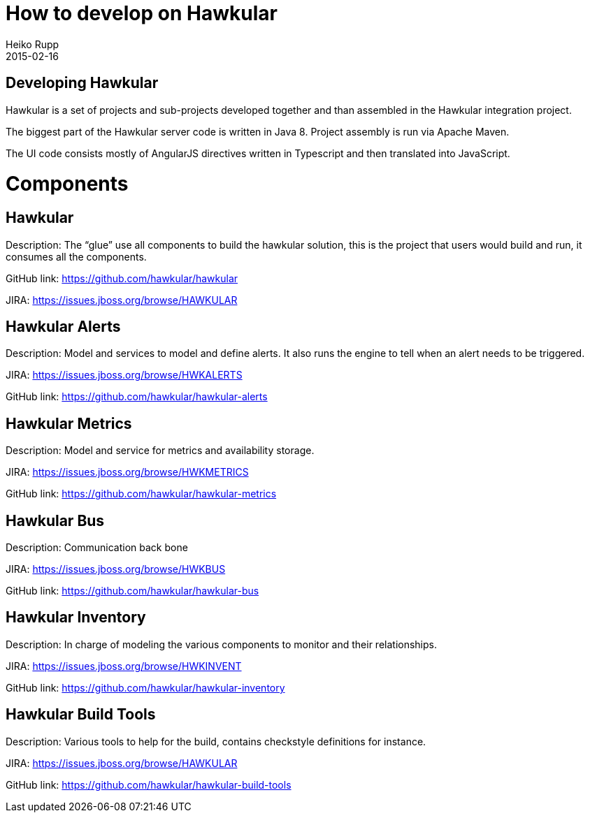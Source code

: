 = How to develop on Hawkular
Heiko Rupp
2015-02-16
:description: Hacking on Hawkular
:jbake-type: page
:jbake-status: published

== Developing Hawkular

Hawkular is a set of projects and sub-projects developed together and than assembled in the Hawkular integration
project.

The biggest part of the Hawkular server code is written in Java 8.
Project assembly is run via Apache Maven.

The UI code consists mostly of AngularJS directives written in Typescript and then translated into JavaScript.

= Components

== Hawkular

Description: The “glue” use all components to build the hawkular solution, this is the project that users would build and run, it consumes all the components.

GitHub link: https://github.com/hawkular/hawkular

JIRA: https://issues.jboss.org/browse/HAWKULAR


== Hawkular Alerts
Description: Model and services to model and define alerts. It also runs the engine to tell when an alert needs to be triggered.

JIRA: https://issues.jboss.org/browse/HWKALERTS

GitHub link: https://github.com/hawkular/hawkular-alerts

== Hawkular Metrics
Description: Model and service for metrics and availability storage.

JIRA: https://issues.jboss.org/browse/HWKMETRICS

GitHub link: https://github.com/hawkular/hawkular-metrics

== Hawkular Bus
Description: Communication back bone

JIRA: https://issues.jboss.org/browse/HWKBUS

GitHub link: https://github.com/hawkular/hawkular-bus

== Hawkular Inventory
Description: In charge of modeling the various components to monitor and their relationships.

JIRA: https://issues.jboss.org/browse/HWKINVENT

GitHub link: https://github.com/hawkular/hawkular-inventory

== Hawkular Build Tools
Description: Various tools to help for the build, contains checkstyle definitions for instance.

JIRA: https://issues.jboss.org/browse/HAWKULAR

GitHub link: https://github.com/hawkular/hawkular-build-tools
